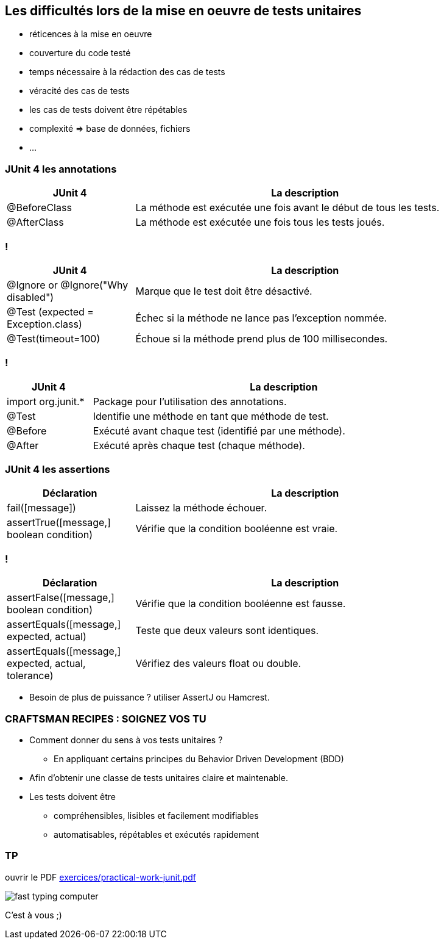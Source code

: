 == Les difficultés lors de la mise en oeuvre de tests unitaires

* réticences à la mise en oeuvre
* couverture du code testé
* temps nécessaire à la rédaction des cas de tests
* véracité des cas de tests
* les cas de tests doivent être répétables
* complexité => base de données, fichiers
* ...

=== JUnit 4 les annotations

[width="90%",frame="topbot",cols="60,160",options="header"]
|======================
|JUnit 4	| La description
|@BeforeClass | La méthode est exécutée une fois avant le début de tous les tests.
|@AfterClass | La méthode est exécutée une fois tous les tests joués.
|======================

=== !

[width="90%",frame="topbot",cols="60,160",options="header"]
|======================
|JUnit 4	| La description
|@Ignore or @Ignore("Why disabled") |Marque que le test doit être désactivé.
|@Test (expected = Exception.class) |Échec si la méthode ne lance pas l'exception nommée.
|@Test(timeout=100) |Échoue si la méthode prend plus de 100 millisecondes.
|======================

=== !

[width="90%",frame="topbot",cols="40,180",options="header"]
|======================
|JUnit 4	| La description
|import org.junit.* | Package pour l'utilisation des annotations.
|@Test | Identifie une méthode en tant que méthode de test.
|@Before |Exécuté avant chaque test (identifié par une méthode).
|@After |Exécuté après chaque test (chaque méthode).
|======================

=== JUnit 4 les assertions

[width="90%",frame="topbot",cols="60,160",options="header"]
|======================
|Déclaration | La description
|fail([message]) | Laissez la méthode échouer.
|assertTrue([message,] boolean condition) | Vérifie que la condition booléenne est vraie.
|======================

=== !

[width="90%",frame="topbot",cols="60,160",options="header"]
|======================
|Déclaration | La description
|assertFalse([message,] boolean condition) | Vérifie que la condition booléenne est fausse.
|assertEquals([message,] expected, actual) |Teste que deux valeurs sont identiques.
|assertEquals([message,] expected, actual, tolerance) |Vérifiez des valeurs float ou double.
|======================

* Besoin de plus de puissance ? utiliser AssertJ ou Hamcrest.

=== CRAFTSMAN RECIPES : SOIGNEZ VOS TU

* Comment donner du sens à vos tests unitaires ?
** En appliquant certains principes du Behavior Driven Development (BDD)
* Afin d’obtenir une classe de tests unitaires claire et maintenable.
* Les tests doivent être
** compréhensibles, lisibles et facilement modifiables
** automatisables, répétables et exécutés rapidement

=== TP

ouvrir le PDF https://github.com/darken33/cesi-integration-continue/blob/main/cours04-tests-automatises/exercices/practical-work-junit.pdf[exercices/practical-work-junit.pdf]

image::images/fast-typing-computer.gif[]

C'est à vous ;)
